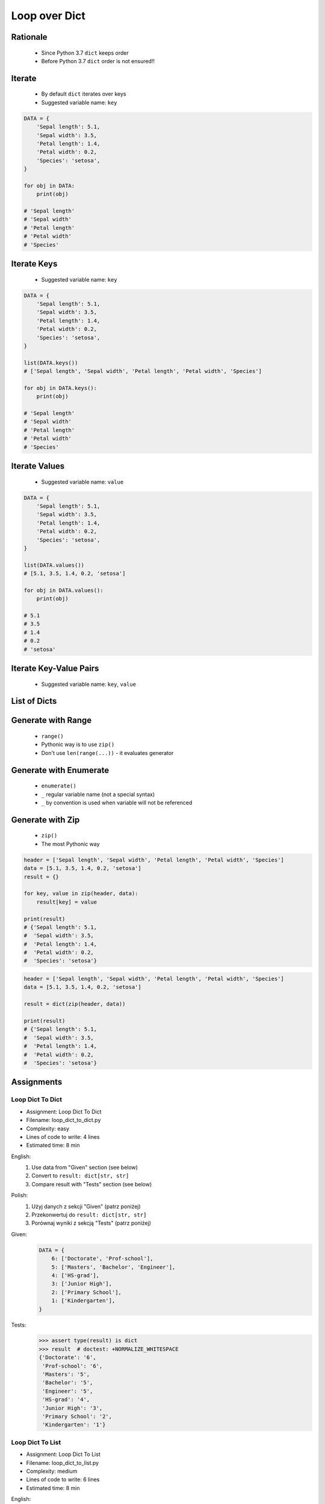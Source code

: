.. _Loop Dict:

**************
Loop over Dict
**************


Rationale
=========
.. highlights::
    * Since Python 3.7 ``dict`` keeps order
    * Before Python 3.7 ``dict`` order is not ensured!!


Iterate
=======
.. highlights::
    * By default ``dict`` iterates over keys
    * Suggested variable name: ``key``

.. code-block:: python

    DATA = {
        'Sepal length': 5.1,
        'Sepal width': 3.5,
        'Petal length': 1.4,
        'Petal width': 0.2,
        'Species': 'setosa',
    }

    for obj in DATA:
        print(obj)

    # 'Sepal length'
    # 'Sepal width'
    # 'Petal length'
    # 'Petal width'
    # 'Species'


Iterate Keys
============
.. highlights::
    * Suggested variable name: ``key``

.. code-block:: python

    DATA = {
        'Sepal length': 5.1,
        'Sepal width': 3.5,
        'Petal length': 1.4,
        'Petal width': 0.2,
        'Species': 'setosa',
    }

    list(DATA.keys())
    # ['Sepal length', 'Sepal width', 'Petal length', 'Petal width', 'Species']

    for obj in DATA.keys():
        print(obj)

    # 'Sepal length'
    # 'Sepal width'
    # 'Petal length'
    # 'Petal width'
    # 'Species'


Iterate Values
==============
.. highlights::
    * Suggested variable name: ``value``

.. code-block:: python

    DATA = {
        'Sepal length': 5.1,
        'Sepal width': 3.5,
        'Petal length': 1.4,
        'Petal width': 0.2,
        'Species': 'setosa',
    }

    list(DATA.values())
    # [5.1, 3.5, 1.4, 0.2, 'setosa']

    for obj in DATA.values():
        print(obj)

    # 5.1
    # 3.5
    # 1.4
    # 0.2
    # 'setosa'


Iterate Key-Value Pairs
=======================
.. highlights::
    * Suggested variable name: ``key``, ``value``

.. code-block:: python
    :caption: Getting pair: ``key``, ``value`` from ``dict`` items

    DATA = {
        'Sepal length': 5.1,
        'Sepal width': 3.5,
        'Petal length': 1.4,
        'Petal width': 0.2,
        'Species': 'setosa',
    }

    list(DATA.items())
    # [('Sepal length', 5.1),
    #  ('Sepal width', 3.5),
    #  ('Petal length', 1.4),
    #  ('Petal width', 0.2),
    #  ('Species', 'setosa')]

    for key, value in DATA.items():
        print(key, '->', value)

    # Sepal length -> 5.1
    # Sepal width -> 3.5
    # Petal length -> 1.4
    # Petal width -> 0.2
    # Species -> setosa


List of Dicts
=============
.. code-block:: python
    :caption: Unpacking ``list`` of ``dict``

    DATA = [
        {'Sepal length': 5.1, 'Sepal width': 3.5, 'Petal length': 1.4, 'Petal width': 0.2, 'Species': 'setosa'},
        {'Sepal length': 5.7, 'Sepal width': 2.8, 'Petal length': 4.1, 'Petal width': 1.3, 'Species': 'versicolor'},
        {'Sepal length': 6.3, 'Sepal width': 2.9, 'Petal length': 5.6, 'Petal width': 1.8, 'Species': 'virginica'},
    ]

    for row in DATA:
        sepal_length = row['Sepal length']
        species = row['Species']
        print(f'{species} -> {sepal_length}')

    # setosa -> 5.1
    # versicolor -> 5.7
    # virginica -> 6.3


Generate with Range
===================
.. highlights::
    * ``range()``
    * Pythonic way is to use ``zip()``
    * Don't use ``len(range(...))`` - it evaluates generator

.. code-block:: python
    :caption: Create ``dict`` from two ``list``

    header = ['Sepal length', 'Sepal width', 'Petal length', 'Petal width', 'Species']
    data = [5.1, 3.5, 1.4, 0.2, 'setosa']
    result = {}

    for i in range(len(header)):
        key = header[i]
        value = data[i]
        result[key] = value

    print(result)
    # {'Sepal length': 5.1,
    #  'Sepal width': 3.5,
    #  'Petal length': 1.4,
    #  'Petal width': 0.2,
    #  'Species': 'setosa'}

Generate with Enumerate
=======================
.. highlights::
    * ``enumerate()``
    * ``_`` regular variable name (not a special syntax)
    * ``_`` by convention is used when variable will not be referenced

.. code-block:: python
    :caption: Create ``dict`` from two ``list``

    header = ['Sepal length', 'Sepal width', 'Petal length', 'Petal width', 'Species']
    data = [5.1, 3.5, 1.4, 0.2, 'setosa']
    result = {}

    for i, key in enumerate(header):
        result[key] = data[i]

    print(result)
    # {'Sepal length': 5.1,
    #  'Sepal width': 3.5,
    #  'Petal length': 1.4,
    #  'Petal width': 0.2,
    #  'Species': 'setosa'}


Generate with Zip
=================
.. highlights::
    * ``zip()``
    * The most Pythonic way

.. code-block:: python

    header = ['Sepal length', 'Sepal width', 'Petal length', 'Petal width', 'Species']
    data = [5.1, 3.5, 1.4, 0.2, 'setosa']
    result = {}

    for key, value in zip(header, data):
        result[key] = value

    print(result)
    # {'Sepal length': 5.1,
    #  'Sepal width': 3.5,
    #  'Petal length': 1.4,
    #  'Petal width': 0.2,
    #  'Species': 'setosa'}

.. code-block:: python

    header = ['Sepal length', 'Sepal width', 'Petal length', 'Petal width', 'Species']
    data = [5.1, 3.5, 1.4, 0.2, 'setosa']

    result = dict(zip(header, data))

    print(result)
    # {'Sepal length': 5.1,
    #  'Sepal width': 3.5,
    #  'Petal length': 1.4,
    #  'Petal width': 0.2,
    #  'Species': 'setosa'}


Assignments
===========

Loop Dict To Dict
-----------------
* Assignment: Loop Dict To Dict
* Filename: loop_dict_to_dict.py
* Complexity: easy
* Lines of code to write: 4 lines
* Estimated time: 8 min

English:
    #. Use data from "Given" section (see below)
    #. Convert to ``result: dict[str, str]``
    #. Compare result with "Tests" section (see below)

Polish:
    #. Użyj danych z sekcji "Given" (patrz poniżej)
    #. Przekonwertuj do ``result: dict[str, str]``
    #. Porównaj wyniki z sekcją "Tests" (patrz poniżej)

Given:
    .. code-block:: python

        DATA = {
            6: ['Doctorate', 'Prof-school'],
            5: ['Masters', 'Bachelor', 'Engineer'],
            4: ['HS-grad'],
            3: ['Junior High'],
            2: ['Primary School'],
            1: ['Kindergarten'],
        }

Tests:
    >>> assert type(result) is dict
    >>> result  # doctest: +NORMALIZE_WHITESPACE
    {'Doctorate': '6',
     'Prof-school': '6',
     'Masters': '5',
     'Bachelor': '5',
     'Engineer': '5',
     'HS-grad': '4',
     'Junior High': '3',
     'Primary School': '2',
     'Kindergarten': '1'}

Loop Dict To List
-----------------
* Assignment: Loop Dict To List
* Filename: loop_dict_to_list.py
* Complexity: medium
* Lines of code to write: 6 lines
* Estimated time: 8 min

English:
    #. Use data from "Given" section (see below)
    #. Print ``list[dict]``:

        * key - name from the header
        * value - measurement or species

    #. Compare result with "Tests" section (see below)

Polish:
    #. Użyj danych z sekcji "Given" (patrz poniżej)
    #. Wypisz ``list[dict]``:

        * klucz: nazwa z nagłówka
        * wartość: wyniki pomiarów lub gatunek

    #. Porównaj wyniki z sekcją "Tests" (patrz poniżej)

Given:
    .. code-block:: python

        DATA = [
            ('Sepal length', 'Sepal width', 'Petal length', 'Petal width', 'Species'),
            (5.8, 2.7, 5.1, 1.9, 'virginica'),
            (5.1, 3.5, 1.4, 0.2, 'setosa'),
            (5.7, 2.8, 4.1, 1.3, 'versicolor'),
            (6.3, 2.9, 5.6, 1.8, 'virginica'),
            (6.4, 3.2, 4.5, 1.5, 'versicolor'),
            (4.7, 3.2, 1.3, 0.2, 'setosa'),
        ]

Tests:
    >>> assert type(result) is list
    >>> assert all(type(x) is dict for x in result)
    >>> result  # doctest: +NORMALIZE_WHITESPACE
    [{'Sepal length': 5.8, 'Sepal width': 2.7, 'Petal length': 5.1, 'Petal width': 1.9, 'Species': 'virginica'},
     {'Sepal length': 5.1, 'Sepal width': 3.5, 'Petal length': 1.4, 'Petal width': 0.2, 'Species': 'setosa'},
     {'Sepal length': 5.7, 'Sepal width': 2.8, 'Petal length': 4.1, 'Petal width': 1.3, 'Species': 'versicolor'},
     {'Sepal length': 6.3, 'Sepal width': 2.9, 'Petal length': 5.6, 'Petal width': 1.8, 'Species': 'virginica'},
     {'Sepal length': 6.4, 'Sepal width': 3.2, 'Petal length': 4.5, 'Petal width': 1.5, 'Species': 'versicolor'},
     {'Sepal length': 4.7, 'Sepal width': 3.2, 'Petal length': 1.3, 'Petal width': 0.2, 'Species': 'setosa'}]

Loop Dict Label Encoder
-----------------------
* Assignment: Loop Dict Label Encoder
* Filename: loop_dict_label_encoder.py
* Complexity: hard
* Lines of code to write: 13 lines
* Estimated time: 13 min

English:
    #. Use data from "Given" section (see below)
    #. Define:

        * ``features: list[tuple]`` - measurements
        * ``labels: list[int]`` - species
        * ``label_encoder: dict[int, str]`` - dictionary with encoded (as numbers) species names

    #. Separate header from data
    #. To encode and decode ``labels`` (species) we need ``label_encoder: dict[int, str]``:

        * key - id (incremented integer value)
        * value - species name

    #. ``label_encoder`` must be generated from ``DATA``
    #. For each row add appropriate data to ``features``, ``labels`` and ``label_encoder``
    #. Print ``features``, ``labels`` and ``label_encoder``
    #. Compare result with "Tests" section (see below)

Polish:
    #. Użyj danych z sekcji "Given" (patrz poniżej)
    #. Zdefiniuj:

        * ``features: list[tuple]`` - pomiary
        * ``labels: list[int]`` - gatunki
        * ``label_encoder: dict[int, str]`` - słownik zakodowanych (jako cyfry) nazw gatunków

    #. Odseparuj nagłówek od danych
    #. Aby móc zakodować i odkodować ``labels`` (gatunki) potrzebny jest ``label_encoder: dict[int, str]``:

        * key - identyfikator (kolejna liczba rzeczywista)
        * value - nazwa gatunku

    #. ``label_encoder`` musi być wygenerowany z ``DATA``
    #. Dla każdego wiersza dodawaj odpowiednie dane do ``feature``, ``labels`` i ``label_encoder``
    #. Wypisz ``feature``, ``labels`` i ``label_encoder``
    #. Porównaj wyniki z sekcją "Tests" (patrz poniżej)

Hints:
    * Create reversed lookup dict

Given:
    .. code-block:: python

        DATA = [
            ('Sepal length', 'Sepal width', 'Petal length', 'Petal width', 'Species'),
            (5.8, 2.7, 5.1, 1.9, 'virginica'),
            (5.1, 3.5, 1.4, 0.2, 'setosa'),
            (5.7, 2.8, 4.1, 1.3, 'versicolor'),
            (6.3, 2.9, 5.6, 1.8, 'virginica'),
            (6.4, 3.2, 4.5, 1.5, 'versicolor'),
            (4.7, 3.2, 1.3, 0.2, 'setosa'),
        ]

Tests:
    >>> assert type(features) is list
    >>> assert type(labels) is list
    >>> assert type(label_encoder) is dict

    >>> assert all(type(x) is tuple for x in features)
    >>> assert all(type(x) is int for x in labels)
    >>> assert all(type(x) is int for x in label_encoder.keys())
    >>> assert all(type(x) is str for x in label_encoder.values())

    >>> features  # doctest: +NORMALIZE_WHITESPACE
    [(5.8, 2.7, 5.1, 1.9),
     (5.1, 3.5, 1.4, 0.2),
     (5.7, 2.8, 4.1, 1.3),
     (6.3, 2.9, 5.6, 1.8),
     (6.4, 3.2, 4.5, 1.5),
     (4.7, 3.2, 1.3, 0.2)]

    >>> labels
    [0, 1, 2, 0, 2, 1]

    >>> label_encoder  # doctest: +NORMALIZE_WHITESPACE
    {0: 'virginica',
     1: 'setosa',
     2: 'versicolor'}

